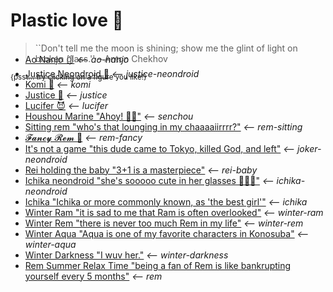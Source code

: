 * Plastic love 🥖

#+begin_quote
``Don't tell me the moon is shining; show me the glint of light on broken
glass.'' -- Anton Chekhov
#+end_quote

^{{psst... try clicking on a figure you like!}}

#+begin_export html
<p style="margin-top:-3.7rem"></p>
#+end_export

#+begin_gallery
- [[https://photos.sandyuraz.com/bvE][Ao Nanjo 🩱]] [[ao-nanjo][<-- ao-nanjo]]
- [[https://photos.sandyuraz.com/TYK][Justice Neondroid 🥃]] [[justice-neondroid][<-- justice-neondroid]]
- [[https://photos.sandyuraz.com/cea][Komi 🍡]] [[komi][<-- komi]]
- [[https://photos.sandyuraz.com/Oqt][Justice 🥖]] [[justice][<-- justice]]
- [[https://photos.sandyuraz.com/SFn][Lucifer 😈]] [[lucifer][<-- lucifer]]
- [[https://photos.sandyuraz.com/hnG][Houshou Marine "Ahoy! 🏴‍☠️"]] [[senchou][<-- senchou]]
- [[https://photos.sandyuraz.com/IoV][Sitting rem "who's that lounging in my chaaaaiirrrr?"]] [[rem-sitting][<-- rem-sitting]]
- [[https://photos.sandyuraz.com/qzF][𝓕𝓪𝓷𝓬𝔂 𝓡𝓮𝓶 🌺]] [[rem-fancy][<-- rem-fancy]]
- [[https://photos.sandyuraz.com/YdD][It's not a game "this dude came to Tokyo, killed God, and left"]] [[joker-neondroid][<-- joker-neondroid]]
- [[https://photos.sandyuraz.com/JeU][Rei holding the baby "3+1 is a masterpiece"]] [[rei-baby][<-- rei-baby]]
- [[https://photos.sandyuraz.com/lIL][Ichika neondroid "she's sooooo cute in her glasses 🥺🥺🥺"]] [[ichika-neondroid][<-- ichika-neondroid]]
- [[https://photos.sandyuraz.com/gwe][Ichika "Ichika or more commonly known, as 'the best girl'"]] [[ichika][<-- ichika]]
- [[https://photos.sandyuraz.com/CHQ][Winter Ram "it is sad to me that Ram is often overlooked"]] [[winter-ram][<-- winter-ram]]
- [[https://photos.sandyuraz.com/OmN][Winter Rem "there is never too much Rem in my life"]] [[winter-rem][<-- winter-rem]]
- [[https://photos.sandyuraz.com/EtC][Winter Aqua "Aqua is one of my favorite characters in Konosuba"]] [[winter-aqua][<-- winter-aqua]]
- [[https://photos.sandyuraz.com/biv][Winter Darkness "I wuv her."]] [[darkness-winter][<-- winter-darkness]]
- [[https://photos.sandyuraz.com/UZu][Rem Summer Relax Time "being a fan of Rem is like bankrupting yourself every 5 months"]] [[rem][<-- rem]]
#+end_gallery
